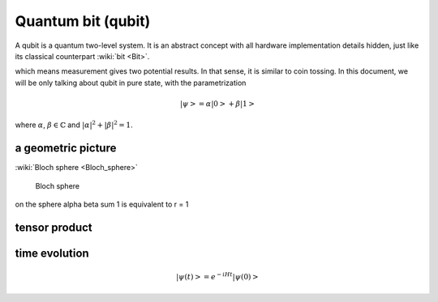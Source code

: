 *******************
Quantum bit (qubit)
*******************

A qubit is a quantum two-level system. It is an abstract concept with all hardware implementation details hidden, just like its classical counterpart :wiki:`bit <Bit>`.

which means measurement gives two potential results.
In that sense, it is similar to coin tossing.
In this document, we will be only talking about qubit in pure state, with the parametrization

.. math:: \left|\psi\right> = \alpha\left|0\right> + \beta\left|1\right>

where :math:`\alpha`, :math:`\beta\in \mathbb{C}` and :math:`|\alpha|^2 + |\beta|^2 = 1`.



a geometric picture
-------------------
:wiki:`Bloch sphere <Bloch_sphere>`


.. figure:: https://upload.wikimedia.org/wikipedia/commons/6/6b/Bloch_sphere.svg

   Bloch sphere

on the sphere
\alpha \beta sum 1 is equivalent to r = 1


tensor product
--------------

time evolution
--------------


.. math:: \left|\psi(t)\right> = e^{-iHt}\left|\psi(0)\right>

